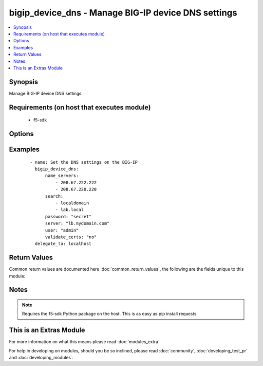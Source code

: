 .. _bigip_device_dns:


bigip_device_dns - Manage BIG-IP device DNS settings
++++++++++++++++++++++++++++++++++++++++++++++++++++

.. versionadded:: 2.2


.. contents::
   :local:
   :depth: 1


Synopsis
--------

Manage BIG-IP device DNS settings


Requirements (on host that executes module)
-------------------------------------------

  * f5-sdk


Options
-------

.. raw:: html

    <table border=1 cellpadding=4>
    <tr>
    <th class="head">parameter</th>
    <th class="head">required</th>
    <th class="head">default</th>
    <th class="head">choices</th>
    <th class="head">comments</th>
    </tr>
            <tr>
    <td>cache<br/><div style="font-size: small;"></div></td>
    <td>no</td>
    <td>disable</td>
        <td><ul><li>enabled</li><li>disabled</li></ul></td>
        <td><div>Specifies whether the system caches DNS lookups or performs the operation each time a lookup is needed. Please note that this applies only to Access Policy Manager features, such as ACLs, web application rewrites, and authentication.</div></td></tr>
            <tr>
    <td>forwarders<br/><div style="font-size: small;"></div></td>
    <td>no</td>
    <td></td>
        <td><ul></ul></td>
        <td><div>A list of BIND servers that the system can use to perform DNS lookups</div></td></tr>
            <tr>
    <td>ip_version<br/><div style="font-size: small;"></div></td>
    <td>no</td>
    <td></td>
        <td><ul><li>4</li><li>6</li></ul></td>
        <td><div>Specifies whether the DNS specifies IP addresses using IPv4 or IPv6.</div></td></tr>
            <tr>
    <td>name_servers<br/><div style="font-size: small;"></div></td>
    <td>no</td>
    <td></td>
        <td><ul></ul></td>
        <td><div>A list of name servers that the system uses to validate DNS lookups</div></td></tr>
            <tr>
    <td>password<br/><div style="font-size: small;"></div></td>
    <td>yes</td>
    <td></td>
        <td><ul></ul></td>
        <td><div>The password for the user account used to connect to the BIG-IP. This option can be omitted if the environment variable <code>F5_PASSWORD</code> is set.</div></td></tr>
            <tr>
    <td>search<br/><div style="font-size: small;"></div></td>
    <td>no</td>
    <td></td>
        <td><ul></ul></td>
        <td><div>A list of domains that the system searches for local domain lookups, to resolve local host names.</div></td></tr>
            <tr>
    <td>server<br/><div style="font-size: small;"></div></td>
    <td>yes</td>
    <td></td>
        <td><ul></ul></td>
        <td><div>The BIG-IP host. This option can be omitted if the environment variable <code>F5_SERVER</code> is set.</div></td></tr>
            <tr>
    <td>server_port<br/><div style="font-size: small;"> (added in 2.2)</div></td>
    <td>no</td>
    <td>443</td>
        <td><ul></ul></td>
        <td><div>The BIG-IP server port. This option can be omitted if the environment variable <code>F5_SERVER_PORT</code> is set.</div></td></tr>
            <tr>
    <td>user<br/><div style="font-size: small;"></div></td>
    <td>yes</td>
    <td></td>
        <td><ul></ul></td>
        <td><div>The username to connect to the BIG-IP with. This user must have administrative privileges on the device. This option can be omitted if the environment variable <code>F5_USER</code> is set.</div></td></tr>
            <tr>
    <td>validate_certs<br/><div style="font-size: small;"> (added in 2.0)</div></td>
    <td>no</td>
    <td>True</td>
        <td><ul><li>True</li><li>False</li></ul></td>
        <td><div>If <code>no</code>, SSL certificates will not be validated. This should only be used on personally controlled sites using self-signed certificates. This option can be omitted if the environment variable <code>F5_VALIDATE_CERTS</code> is set.</div></td></tr>
        </table>
    </br>



Examples
--------

 ::

    - name: Set the DNS settings on the BIG-IP
      bigip_device_dns:
          name_servers:
              - 208.67.222.222
              - 208.67.220.220
          search:
              - localdomain
              - lab.local
          password: "secret"
          server: "lb.mydomain.com"
          user: "admin"
          validate_certs: "no"
      delegate_to: localhost

Return Values
-------------

Common return values are documented here :doc:`common_return_values`, the following are the fields unique to this module:

.. raw:: html

    <table border=1 cellpadding=4>
    <tr>
    <th class="head">name</th>
    <th class="head">description</th>
    <th class="head">returned</th>
    <th class="head">type</th>
    <th class="head">sample</th>
    </tr>

        <tr>
        <td> name_servers </td>
        <td> List of name servers that were set </td>
        <td align=center> changed </td>
        <td align=center> list </td>
        <td align=center> ['192.0.2.10', '172.17.12.10'] </td>
    </tr>
            <tr>
        <td> search </td>
        <td> List of search domains that were set </td>
        <td align=center> changed </td>
        <td align=center> list </td>
        <td align=center> ['192.0.2.10', '172.17.12.10'] </td>
    </tr>
            <tr>
        <td> warnings </td>
        <td> The list of warnings (if any) generated by module based on arguments </td>
        <td align=center> always </td>
        <td align=center> list </td>
        <td align=center> ['...', '...'] </td>
    </tr>
            <tr>
        <td> ip_version </td>
        <td> IP version that was set that DNS will specify IP addresses in </td>
        <td align=center> changed </td>
        <td align=center> int </td>
        <td align=center> 4 </td>
    </tr>
            <tr>
        <td> forwarders </td>
        <td> List of forwarders that were set </td>
        <td align=center> changed </td>
        <td align=center> list </td>
        <td align=center> ['192.0.2.10', '172.17.12.10'] </td>
    </tr>
            <tr>
        <td> cache </td>
        <td> The new value of the DNS caching </td>
        <td align=center> changed </td>
        <td align=center> string </td>
        <td align=center> enabled </td>
    </tr>
        
    </table>
    </br></br>

Notes
-----

.. note:: Requires the f5-sdk Python package on the host. This is as easy as pip install requests


    
This is an Extras Module
------------------------

For more information on what this means please read :doc:`modules_extra`

    
For help in developing on modules, should you be so inclined, please read :doc:`community`, :doc:`developing_test_pr` and :doc:`developing_modules`.

